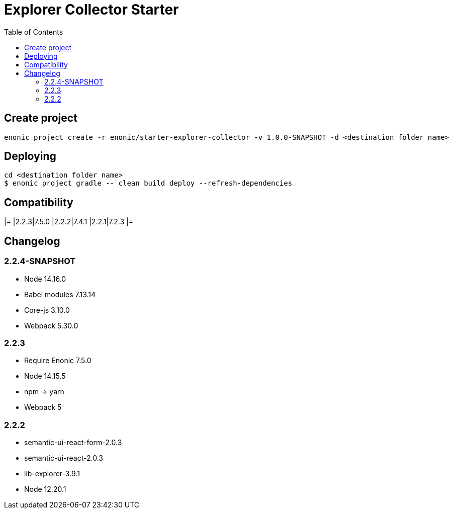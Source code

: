 = Explorer Collector Starter
:toc: right

== Create project

```bash
enonic project create -r enonic/starter-explorer-collector -v 1.0.0-SNAPSHOT -d <destination folder name>
```

== Deploying

```sh
cd <destination folder name>
$ enonic project gradle -- clean build deploy --refresh-dependencies
```

== Compatibility

[options="header"]
|=
|2.2.3|7.5.0
|2.2.2|7.4.1
|2.2.1|7.2.3
|=

== Changelog

=== 2.2.4-SNAPSHOT

* Node 14.16.0
* Babel modules 7.13.14
* Core-js 3.10.0
* Webpack 5.30.0

=== 2.2.3

* Require Enonic 7.5.0
* Node 14.15.5
* npm -> yarn
* Webpack 5

=== 2.2.2

* semantic-ui-react-form-2.0.3
* semantic-ui-react-2.0.3
* lib-explorer-3.9.1
* Node 12.20.1
